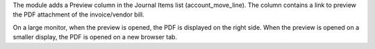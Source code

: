The module adds a Preview column in the Journal Items list (account_move_line).
The column contains a link to preview the PDF attachment of the invoice/vendor bill.

On a large monitor, when the preview is opened, the PDF is displayed on the right side.
When the preview is opened on a smaller display, the PDF is opened on a new browser tab.
